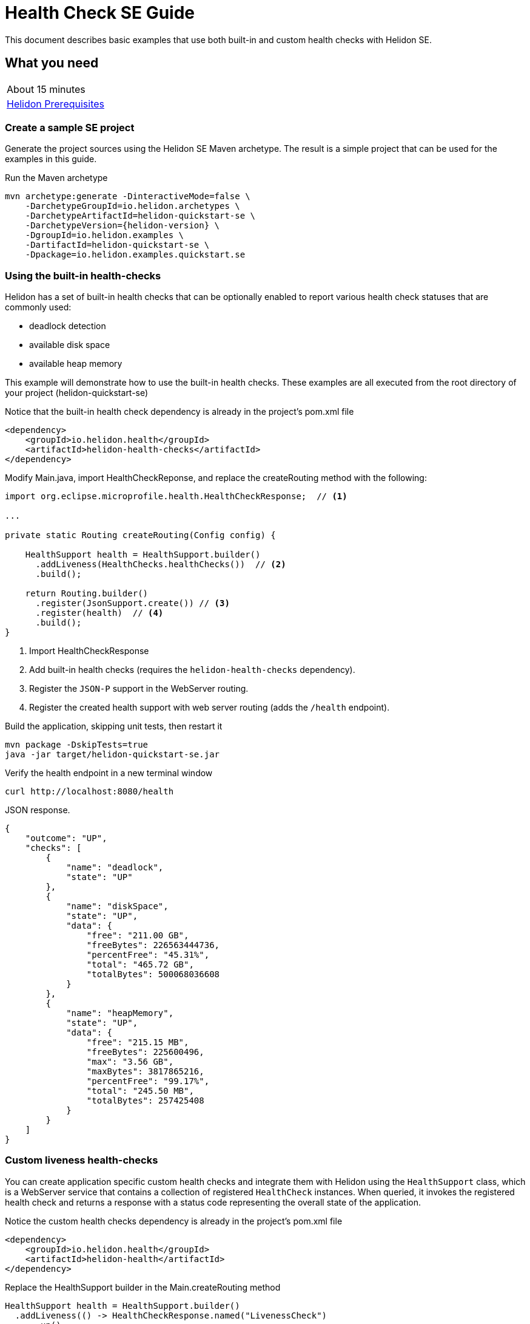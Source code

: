 ///////////////////////////////////////////////////////////////////////////////

    Copyright (c) 2019 Oracle and/or its affiliates. All rights reserved.

    Licensed under the Apache License, Version 2.0 (the "License");
    you may not use this file except in compliance with the License.
    You may obtain a copy of the License at

        http://www.apache.org/licenses/LICENSE-2.0

    Unless required by applicable law or agreed to in writing, software
    distributed under the License is distributed on an "AS IS" BASIS,
    WITHOUT WARRANTIES OR CONDITIONS OF ANY KIND, either express or implied.
    See the License for the specific language governing permissions and
    limitations under the License.

///////////////////////////////////////////////////////////////////////////////

= Health Check SE Guide
:description: Helidon health checks
:keywords: helidon, health-checks, health, check

This document describes basic examples that use both built-in and custom health checks with Helidon SE.

== What you need

[width=50%,role="flex, sm7"]
|===
|About 15 minutes
|<<about/03_prerequisites.adoc,Helidon Prerequisites>>
|===

=== Create a sample SE project

Generate the project sources using the Helidon SE Maven archetype.
The result is a simple project that can be used for the examples in this guide.

[source,bash,subs="attributes+"]
.Run the Maven archetype
----
mvn archetype:generate -DinteractiveMode=false \
    -DarchetypeGroupId=io.helidon.archetypes \
    -DarchetypeArtifactId=helidon-quickstart-se \
    -DarchetypeVersion={helidon-version} \
    -DgroupId=io.helidon.examples \
    -DartifactId=helidon-quickstart-se \
    -Dpackage=io.helidon.examples.quickstart.se
----

=== Using the built-in health-checks

Helidon has a set of built-in health checks that can be optionally enabled to report various
 health check statuses that are commonly used:

* deadlock detection
* available disk space
* available heap memory

This example will demonstrate how to use the built-in health checks.  These examples are all executed
from the root directory of your project (helidon-quickstart-se)

[source,xml]
.Notice that the built-in health check dependency is already in the project's pom.xml file
----
<dependency>
    <groupId>io.helidon.health</groupId>
    <artifactId>helidon-health-checks</artifactId>
</dependency>
----

[source,java]
.Modify Main.java, import HealthCheckReponse, and replace the createRouting method with the following:
----

import org.eclipse.microprofile.health.HealthCheckResponse;  // <1>

...

private static Routing createRouting(Config config) {

    HealthSupport health = HealthSupport.builder()
      .addLiveness(HealthChecks.healthChecks())  // <2>
      .build();

    return Routing.builder()
      .register(JsonSupport.create()) // <3>
      .register(health)  // <4>
      .build();
}
----
<1> Import HealthCheckResponse
<2> Add built-in health checks (requires the `helidon-health-checks`
 dependency).
<3> Register the `JSON-P` support in the WebServer routing.
<4> Register the created health support with web server routing (adds the
`/health` endpoint).


[source,bash]
.Build the application, skipping unit tests, then restart it
----
mvn package -DskipTests=true
java -jar target/helidon-quickstart-se.jar
----

[source,bash]
.Verify the health endpoint in a new terminal window
----
curl http://localhost:8080/health
----

[source,json]
.JSON response.
----
{
    "outcome": "UP",
    "checks": [
        {
            "name": "deadlock",
            "state": "UP"
        },
        {
            "name": "diskSpace",
            "state": "UP",
            "data": {
                "free": "211.00 GB",
                "freeBytes": 226563444736,
                "percentFree": "45.31%",
                "total": "465.72 GB",
                "totalBytes": 500068036608
            }
        },
        {
            "name": "heapMemory",
            "state": "UP",
            "data": {
                "free": "215.15 MB",
                "freeBytes": 225600496,
                "max": "3.56 GB",
                "maxBytes": 3817865216,
                "percentFree": "99.17%",
                "total": "245.50 MB",
                "totalBytes": 257425408
            }
        }
    ]
}
----

=== Custom liveness health-checks

You can create application specific custom health checks and integrate them with Helidon
using the `HealthSupport` class, which is a  WebServer service that contains
a collection of registered `HealthCheck` instances. When queried, it invokes the registered
health check and returns a response with a status code representing the overall
state of the application.

[source,xml]
.Notice the custom health checks dependency is already in the project's pom.xml file
----
<dependency>
    <groupId>io.helidon.health</groupId>
    <artifactId>helidon-health</artifactId>
</dependency>
----

[source,java]
.Replace the HealthSupport builder in the Main.createRouting method
----
HealthSupport health = HealthSupport.builder()
  .addLiveness(() -> HealthCheckResponse.named("LivenessCheck")
      .up()
      .withData("time", System.currentTimeMillis())
      .build()) // <1>
  .build();

----
<1> Add a custom liveness health check. This example returns `UP` and current time.

[source,bash]
.Build and restart the application, then verify the custom health endpoint
----
curl http://localhost:8080/health
----

[source,json]
.JSON response:
----
{
    "outcome": "UP",
    "checks": [
        {
            "name": "LivenessCheck",
            "state": "UP",
            "data": {
                "time": 1546958376613
            }
        }
    ]
}
----

=== Custom readiness health-check

You can add a readiness check to indicate that the application is ready to be used.  In this
example, the server will wait 5 seconds before it becomes ready.

[source,java]
.Add a readyTime variable to the Main class, then set it 5 seconds after the server starts.
----
import java.util.concurrent.atomic.AtomicLong; // <1>

public final class Main {

  private static AtomicLong readyTime = new AtomicLong(0); // <2>
  ...

    static WebServer startServer() throws IOException {
    ...
      server.start() ...

        // Server threads are not daemon. No need to block. Just react.
      try {
        Thread.sleep(5000); // <3>
      } catch (InterruptedException e) {
        throw new RuntimeException(e);
      }

      readyTime.set(System.currentTimeMillis()); // <4>
      return server;
----
<1> Import AtomicLong
<2> Declare the ready time variable
<3> Sleep 5 seconds
<4> Set the readyTime to the time when the server was ready


[source,java]
.Add a readiness check to the HealhSupport builder in the Main.createRouting method
----
HealthSupport health = HealthSupport.builder()
  .addLiveness(() -> HealthCheckResponse.named("LivenessCheck")
      .up()
      .withData("time", System.currentTimeMillis())
      .build())
  .addReadiness(() -> HealthCheckResponse.named("ReadinessCheck")
      .state (readyTime.get() != 0 )
      .withData( "time", readyTime.get())
      .build()) // <1>
  .build();
----
<1> Add the readiness check.

[source,bash]
.Build and restart the application.  Issue the curl command with -v within 5 seconds and you see the application is not ready
----
curl -v  http://localhost:8080/health/ready
----

[source,json]
.HTTP response:
----
...
< HTTP/1.1 503 Service Unavailable // <1>
...
{
  "outcome": "DOWN",
  "status": "DOWN",
  "checks": [
    {
      "name": "ReadinessCheck",
      "state": "DOWN",
      "status": "DOWN",
      "data": {
        "time,": 0
      }
    }
  ]
}
----
<1> The HTTP status is 503 since the application is not ready

[source,bash]
.After 5 seconds you will see the application is ready
----
curl -v http://localhost:8080/health/ready
----

[source,json]
.JSON response:
----
...
< HTTP/1.1 200 OK // <1>
...
{
  "outcome": "UP",
  "status": "UP",
  "checks": [
    {
      "name": "ReadinessCheck",
      "state": "UP",
      "status": "UP",
      "data": {
        "time,": 1566243562097
      }
    }
  ]
}
----
<1> The HTTP status is 200 indicating that the application is ready

When using the health check URLs, you can get the following health check data

* liveness only - http://localhost:8080/health/live
* readiness only -  http://localhost:8080/health/ready
* both -  http://localhost:8080/health


[source,bash]
.Get both liveness and readiness data from a single query
----
curl http://localhost:8080/health
----

[source,json]
.JSON response:
----
{
  "outcome": "UP",
  "status": "UP",
  "checks": [
    {
      "name": "LivenessCheck",
      "state": "UP",
      "status": "UP",
      "data": {
        "time": 1566244094548
      }
    },
    {
      "name": "ReadinessCheck",
      "state": "UP",
      "status": "UP",
      "data": {
        "time,": 1566244093012
      }
    }
  ]
}
----

=== Combine built-in and custom health-checks

You can combine built-in and custom health checks using the same HealthSupport builder.

[source,java]
.Register a custom health check in the Main.createRouting method
----
HealthSupport health = HealthSupport.builder()
    .addLiveness(HealthChecks.healthChecks())  // <1>
    .addLiveness(() -> HealthCheckResponse.named("LivenessCheck")
      .up()
      .withData("time", System.currentTimeMillis())
      .build())
    .addReadiness(() -> HealthCheckResponse.named("ReadinessCheck")
      .state (readyTime.get() != 0 )
      .withData( "time", readyTime.get())
      .build())
    .build();
----
<1> Add the built-in health checks back to HealthSupport builder

[source,bash]
.Build and restart the application, then verify the health endpoint.  You will see both the built-in and custom health check data
----
curl http://localhost:8080/health
----

[source,json]
.JSON response:
----
{
  "outcome": "UP",
  "status": "UP",
  "checks": [
    {
      "name": "LivenessCheck",
      "state": "UP",
      "status": "UP",
      "data": {
        "time": 1566245527673
      }
    },
    {
      "name": "ReadinessCheck",
      "state": "UP",
      "status": "UP",
      "data": {
        "time,": 1566245527620
      }
    },
    {
      "name": "deadlock",
      "state": "UP",
      "status": "UP"
    },
    {
      "name": "diskSpace",
      "state": "UP",
      "status": "UP",
      "data": {
        "free": "326.17 GB",
        "freeBytes": 350224424960,
        "percentFree": "70.05%",
        "total": "465.63 GB",
        "totalBytes": 499963174912
      }
    },
    {
      "name": "heapMemory",
      "state": "UP",
      "status": "UP",
      "data": {
        "free": "247.76 MB",
        "freeBytes": 259791680,
        "max": "4.00 GB",
        "maxBytes": 4294967296,
        "percentFree": "99.80%",
        "total": "256.00 MB",
        "totalBytes": 268435456
      }
    }
  ]
}
----


=== Custom health check URL path

You can use a custom URL path for heath checks by setting the WebContext.  In this example, only
the liveness URL is changed, but you can do the same for the readiness and default
health checks.

[source,java]
.Register a custom URL path with the custom health check in the Main.createRouting method
----
HealthSupport health = HealthSupport.builder()
    .webContext("/probe/live")// <1>
    .addLiveness(() -> HealthCheckResponse.named("livenessProbe")
      .up()
      .withData("time", System.currentTimeMillis())
      .build())
    .build();

----
<1> Change the liveness URL path using a WebContext

[source,bash]
.Build and restart the application, then verify the health endpoint.  Verify the custom health endpoint is at the new URL path
----
curl http://localhost:8080/probe/live
----

[source,json]
.JSON response:
----
{
  "outcome": "UP",
  "checks": [
    {
      "name": "livenessProbe",
      "state": "UP",
      "data": {
        "time": 1546958376613
      }
    }
  ]
}
----

.Notice that the default heath/live URL no longer returns data

[source,bash]
----
curl http://localhost:8080/health/live
----

=== Using Liveness and Readiness health checks with Kubernetes

This example shows how to integrate the  of the Helidon health API in an application that implements
health endpoints for the Kubernetes liveness and readiness probes. Note that the application uses custom port and URL for health
endpoints.

[source,java]
.Change the HealthSupport builder in the Main.createRouting method to use the built-in liveness checks, a custom liveness check, and a readiness check
----
HealthSupport health = HealthSupport.builder()
    .addLiveness(HealthChecks.healthChecks()) // <1>
    .addLiveness(() -> HealthCheckResponse.named("LivenessCheck")  // <2>
      .up()
      .withData("time", System.currentTimeMillis())
      .build())
    .addReadiness(() -> HealthCheckResponse.named("ReadinessCheck")  // <3>
      .state (readyTime.get() != 0 )
      .withData( "time", readyTime.get())
      .build())
    .build();
----
<1> Add built-in health checks
<2> Add custom liveness check
<2> Add custom readiness check

.Build and restart the application, then verify the live and ready health endpoints

[source,bash]
----
curl http://localhost:8080/health/live
curl http://localhost:8080/health/ready
----

.Build the docker image

[source,bash]
----
docker build -t helidon-quickstart-se .
----

[source,yaml]
.Create the Kubernetes YAML specification, named health.yaml, with the following content
----
kind: Service
apiVersion: v1
metadata:
  name: helidon-health // <1>
  labels:
    app: helidon-health
spec:
  type: NodePort
  selector:
    app: helidon-health
  ports:
    - port: 8080
      targetPort: 8080
      name: http
---
kind: Deployment
apiVersion: extensions/v1beta1
metadata:
  name: helidon-health // <2>
spec:
  replicas: 1
  template:
    metadata:
      labels:
        app: helidon-health
        version: v1
    spec:
      containers:
        - name: helidon-health
          image: helidon-quickstart-se
          imagePullPolicy: IfNotPresent
          ports:
            - containerPort: 8080
          livenessProbe:
            httpGet:
              path: /health/live // <3>
              port: 8080
            initialDelaySeconds: 5 // <4>
            periodSeconds: 10
            timeoutSeconds: 3
            failureThreshold: 3
          readinessProbe:
            httpGet:
              path: /health/ready // <5>
              port: 8080
            initialDelaySeconds: 5 // <6>
            periodSeconds: 2
            timeoutSeconds: 3
---
----
<1> A service of type `NodePort` that serves the default routes on port `8080`.
<2> A deployment with one replica of a pod.
<3> The HTTP endpoint for the liveness probe.
<4> The liveness probe configuration.
<5> The HTTP endpoint for the readiness probe.
<6> The readiness probe configuration.


[source,bash]
.Create and deploy the application into kubernetes
----
kubectl apply -f ./health.yaml
----

[source,bash]
.Get the service informmation
----
kubectl get service/helidon-health
----

[source,bash]
----
NAME             TYPE       CLUSTER-IP      EXTERNAL-IP   PORT(S)          AGE
helidon-health   NodePort   10.107.226.62   <none>        8080:30116/TCP   4s // <1>
----
<1> A service of type `NodePort` that serves the default routes on port `30116`

[source,bash]
.Verify the health endpoints using port '30116', the JSON response will be the same as your previous test.  NOTE: your port may be different.  For example
----
curl http://localhost:30116/health
----


[source,bash]
.Delete the application, cleaning up kubernetes resources
----
kubectl delete -f ./health.yaml
----